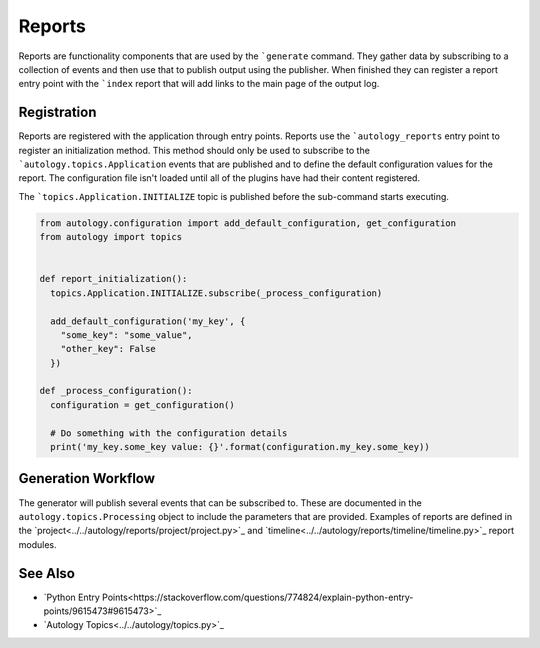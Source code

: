 Reports
=======

Reports are functionality components that are used by the ```generate`` command.  They gather data by subscribing to a
collection of events and then use that to publish output using the publisher.  When finished they can register a report
entry point with the ```index`` report that will add links to the main page of the output log.

Registration
------------

Reports are registered with the application through entry points.  Reports use the ```autology_reports`` entry point to
register an initialization method.  This method should only be used to subscribe to the ```autology.topics.Application``
events that are published and to define the default configuration values for the report.  The configuration file isn't
loaded until all of the plugins have had their content registered.

The ```topics.Application.INITIALIZE`` topic is published before the sub-command starts executing.

.. code-block:: python

  from autology.configuration import add_default_configuration, get_configuration
  from autology import topics


  def report_initialization():
    topics.Application.INITIALIZE.subscribe(_process_configuration)

    add_default_configuration('my_key', {
      "some_key": "some_value",
      "other_key": False
    })

  def _process_configuration():
    configuration = get_configuration()

    # Do something with the configuration details
    print('my_key.some_key value: {}'.format(configuration.my_key.some_key))


Generation Workflow
-------------------

The generator will publish several events that can be subscribed to.  These are documented in the
``autology.topics.Processing`` object to include the parameters that are provided.  Examples of reports are defined in
the `project<../../autology/reports/project/project.py>`_ and `timeline<../../autology/reports/timeline/timeline.py>`_
report modules.

See Also
--------

- `Python Entry Points<https://stackoverflow.com/questions/774824/explain-python-entry-points/9615473#9615473>`_
- `Autology Topics<../../autology/topics.py>`_
